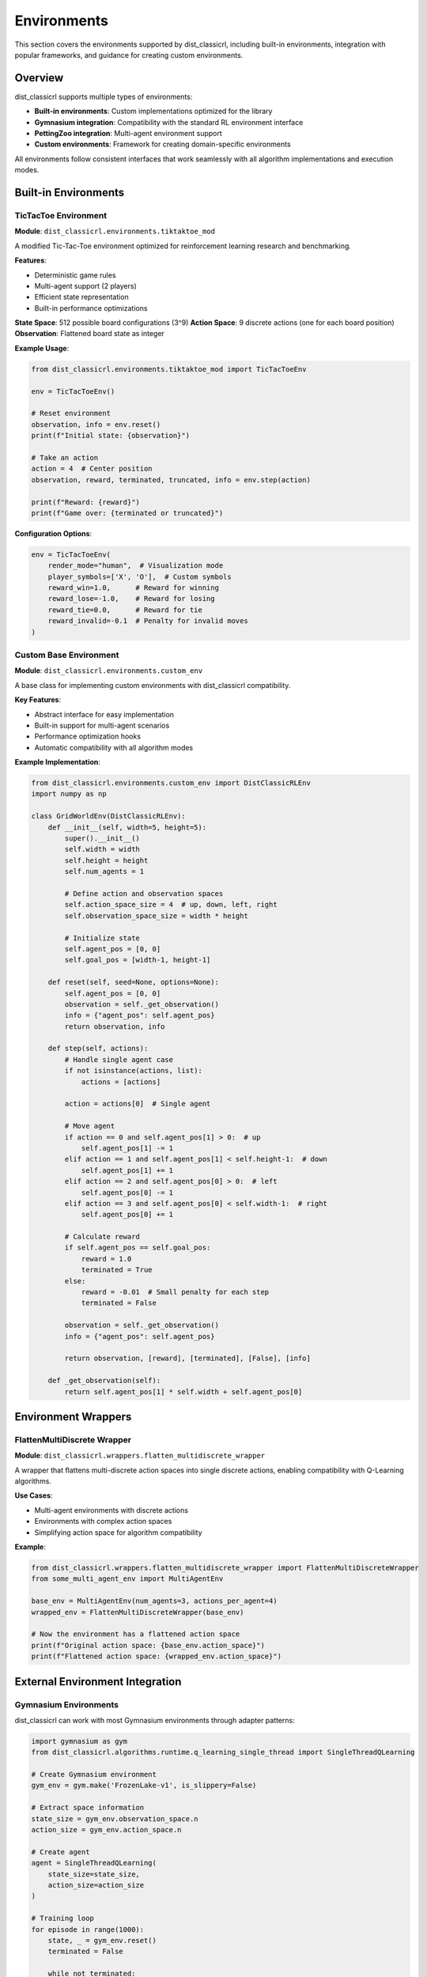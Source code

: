 ============
Environments
============

This section covers the environments supported by dist_classicrl, including built-in environments, integration with popular frameworks, and guidance for creating custom environments.

Overview
========

dist_classicrl supports multiple types of environments:

- **Built-in environments**: Custom implementations optimized for the library
- **Gymnasium integration**: Compatibility with the standard RL environment interface
- **PettingZoo integration**: Multi-agent environment support
- **Custom environments**: Framework for creating domain-specific environments

All environments follow consistent interfaces that work seamlessly with all algorithm implementations and execution modes.

Built-in Environments
=====================

TicTacToe Environment
---------------------

**Module**: ``dist_classicrl.environments.tiktaktoe_mod``

A modified Tic-Tac-Toe environment optimized for reinforcement learning research and benchmarking.

**Features**:

- Deterministic game rules
- Multi-agent support (2 players)
- Efficient state representation
- Built-in performance optimizations

**State Space**: 512 possible board configurations (3^9)
**Action Space**: 9 discrete actions (one for each board position)
**Observation**: Flattened board state as integer

**Example Usage**:

.. code-block:: python

    from dist_classicrl.environments.tiktaktoe_mod import TicTacToeEnv

    env = TicTacToeEnv()

    # Reset environment
    observation, info = env.reset()
    print(f"Initial state: {observation}")

    # Take an action
    action = 4  # Center position
    observation, reward, terminated, truncated, info = env.step(action)

    print(f"Reward: {reward}")
    print(f"Game over: {terminated or truncated}")

**Configuration Options**:

.. code-block:: python

    env = TicTacToeEnv(
        render_mode="human",  # Visualization mode
        player_symbols=['X', 'O'],  # Custom symbols
        reward_win=1.0,      # Reward for winning
        reward_lose=-1.0,    # Reward for losing
        reward_tie=0.0,      # Reward for tie
        reward_invalid=-0.1  # Penalty for invalid moves
    )

Custom Base Environment
-----------------------

**Module**: ``dist_classicrl.environments.custom_env``

A base class for implementing custom environments with dist_classicrl compatibility.

**Key Features**:

- Abstract interface for easy implementation
- Built-in support for multi-agent scenarios
- Performance optimization hooks
- Automatic compatibility with all algorithm modes

**Example Implementation**:

.. code-block:: python

    from dist_classicrl.environments.custom_env import DistClassicRLEnv
    import numpy as np

    class GridWorldEnv(DistClassicRLEnv):
        def __init__(self, width=5, height=5):
            super().__init__()
            self.width = width
            self.height = height
            self.num_agents = 1

            # Define action and observation spaces
            self.action_space_size = 4  # up, down, left, right
            self.observation_space_size = width * height

            # Initialize state
            self.agent_pos = [0, 0]
            self.goal_pos = [width-1, height-1]

        def reset(self, seed=None, options=None):
            self.agent_pos = [0, 0]
            observation = self._get_observation()
            info = {"agent_pos": self.agent_pos}
            return observation, info

        def step(self, actions):
            # Handle single agent case
            if not isinstance(actions, list):
                actions = [actions]

            action = actions[0]  # Single agent

            # Move agent
            if action == 0 and self.agent_pos[1] > 0:  # up
                self.agent_pos[1] -= 1
            elif action == 1 and self.agent_pos[1] < self.height-1:  # down
                self.agent_pos[1] += 1
            elif action == 2 and self.agent_pos[0] > 0:  # left
                self.agent_pos[0] -= 1
            elif action == 3 and self.agent_pos[0] < self.width-1:  # right
                self.agent_pos[0] += 1

            # Calculate reward
            if self.agent_pos == self.goal_pos:
                reward = 1.0
                terminated = True
            else:
                reward = -0.01  # Small penalty for each step
                terminated = False

            observation = self._get_observation()
            info = {"agent_pos": self.agent_pos}

            return observation, [reward], [terminated], [False], [info]

        def _get_observation(self):
            return self.agent_pos[1] * self.width + self.agent_pos[0]

Environment Wrappers
====================

FlattenMultiDiscrete Wrapper
-----------------------------

**Module**: ``dist_classicrl.wrappers.flatten_multidiscrete_wrapper``

A wrapper that flattens multi-discrete action spaces into single discrete actions, enabling compatibility with Q-Learning algorithms.

**Use Cases**:

- Multi-agent environments with discrete actions
- Environments with complex action spaces
- Simplifying action space for algorithm compatibility

**Example**:

.. code-block:: python

    from dist_classicrl.wrappers.flatten_multidiscrete_wrapper import FlattenMultiDiscreteWrapper
    from some_multi_agent_env import MultiAgentEnv

    base_env = MultiAgentEnv(num_agents=3, actions_per_agent=4)
    wrapped_env = FlattenMultiDiscreteWrapper(base_env)

    # Now the environment has a flattened action space
    print(f"Original action space: {base_env.action_space}")
    print(f"Flattened action space: {wrapped_env.action_space}")

External Environment Integration
================================

Gymnasium Environments
-----------------------

dist_classicrl can work with most Gymnasium environments through adapter patterns:

.. code-block:: python

    import gymnasium as gym
    from dist_classicrl.algorithms.runtime.q_learning_single_thread import SingleThreadQLearning

    # Create Gymnasium environment
    gym_env = gym.make('FrozenLake-v1', is_slippery=False)

    # Extract space information
    state_size = gym_env.observation_space.n
    action_size = gym_env.action_space.n

    # Create agent
    agent = SingleThreadQLearning(
        state_size=state_size,
        action_size=action_size
    )

    # Training loop
    for episode in range(1000):
        state, _ = gym_env.reset()
        terminated = False

        while not terminated:
            action = agent.select_action(state)
            next_state, reward, terminated, truncated, _ = gym_env.step(action)

            agent.update(state, action, reward, next_state, terminated or truncated)
            state = next_state

PettingZoo Environments
-----------------------

For multi-agent environments, dist_classicrl integrates with PettingZoo:

.. code-block:: python

    from pettingzoo.classic import tictactoe_v3
    from dist_classicrl.algorithms.runtime.q_learning_single_thread import SingleThreadQLearning

    # Create PettingZoo environment
    env = tictactoe_v3.env()

    # Create agents for each player
    agents = {}
    for agent_name in env.possible_agents:
        agents[agent_name] = SingleThreadQLearning(
            state_size=512,  # TicTacToe state space
            action_size=9    # TicTacToe action space
        )

    # Training loop
    env.reset()
    for agent_name in env.agent_iter():
        observation, reward, termination, truncation, info = env.last()

        if termination or truncation:
            action = None
        else:
            action = agents[agent_name].select_action(observation)

        env.step(action)

Custom Environment Development
==============================

Interface Requirements
-----------------------

All environments must implement the following interface:

.. code-block:: python

    class MyEnvironment:
        def reset(self, seed=None, options=None):
            """Reset environment to initial state.

            Returns:
                observation: Initial observation
                info: Additional information dictionary
            """
            pass

        def step(self, actions):
            """Execute one step in the environment.

            Args:
                actions: Action or list of actions for multi-agent

            Returns:
                observation: Next observation
                rewards: Reward or list of rewards
                terminated: Episode termination flag(s)
                truncated: Episode truncation flag(s)
                info: Additional information
            """
            pass

        @property
        def num_agents(self):
            """Number of agents in the environment."""
            return 1

Multi-Agent Considerations
--------------------------

For multi-agent environments, ensure consistent interfaces:

.. code-block:: python

    class MultiAgentEnvironment(DistClassicRLEnv):
        def __init__(self, num_agents):
            super().__init__()
            self.num_agents = num_agents

        def step(self, actions):
            # actions should be a list with length num_agents
            assert len(actions) == self.num_agents

            # Process actions for each agent
            observations = []
            rewards = []
            terminated = []
            truncated = []
            infos = []

            for agent_id in range(self.num_agents):
                # Process each agent's action
                obs, reward, term, trunc, info = self._step_agent(agent_id, actions[agent_id])
                observations.append(obs)
                rewards.append(reward)
                terminated.append(term)
                truncated.append(trunc)
                infos.append(info)

            return observations, rewards, terminated, truncated, infos

Performance Optimization
------------------------

For high-performance environments, consider these optimizations:

**1. Efficient State Representation**:

.. code-block:: python

    class OptimizedEnv(DistClassicRLEnv):
        def __init__(self):
            super().__init__()
            # Pre-allocate arrays
            self._state_buffer = np.zeros(self.state_size, dtype=np.int32)
            self._reward_buffer = np.zeros(self.num_agents, dtype=np.float32)

        def _get_observation(self):
            # Use pre-allocated buffer
            self._compute_state(self._state_buffer)
            return self._state_buffer.copy()

**2. Vectorized Operations**:

.. code-block:: python

    def _update_positions(self, actions):
        # Vectorized position updates
        actions = np.array(actions)
        self.positions += self.action_effects[actions]

        # Clip to bounds
        self.positions = np.clip(self.positions, 0, self.grid_size - 1)

**3. Caching Common Computations**:

.. code-block:: python

    class CachedEnv(DistClassicRLEnv):
        def __init__(self):
            super().__init__()
            self._observation_cache = {}

        def _get_observation(self):
            state_key = tuple(self.state)
            if state_key not in self._observation_cache:
                self._observation_cache[state_key] = self._compute_observation()
            return self._observation_cache[state_key]

Environment Testing
===================

Testing Framework
-----------------

Use the provided testing utilities to validate your environment:

.. code-block:: python

    from dist_classicrl.utils import validate_environment

    def test_my_environment():
        env = MyEnvironment()

        # Validate interface compliance
        validate_environment(env)

        # Test episode completion
        obs, info = env.reset()
        for _ in range(100):  # Max episode length
            action = env.action_space.sample()
            obs, reward, terminated, truncated, info = env.step(action)

            if terminated or truncated:
                break

        assert terminated or truncated, "Episode should terminate"

Common Test Cases
-----------------

Implement these standard tests for your environment:

**1. Reset Functionality**:

.. code-block:: python

    def test_reset():
        env = MyEnvironment()

        # Initial reset
        obs1, info1 = env.reset()

        # Take some actions
        for _ in range(10):
            obs, _, _, _, _ = env.step(env.action_space.sample())

        # Reset again
        obs2, info2 = env.reset()

        # Should return to initial state
        assert obs1 == obs2

**2. Action Space Validation**:

.. code-block:: python

    def test_action_space():
        env = MyEnvironment()
        env.reset()

        # Test all valid actions
        for action in range(env.action_space_size):
            obs, reward, terminated, truncated, info = env.step(action)
            assert isinstance(reward, (int, float))
            assert isinstance(terminated, bool)
            assert isinstance(truncated, bool)

**3. Episode Termination**:

.. code-block:: python

    def test_termination():
        env = MyEnvironment()
        env.reset()

        # Force terminal condition
        # (implementation depends on environment)
        env._force_terminal_state()

        obs, reward, terminated, truncated, info = env.step(0)
        assert terminated or truncated

Debugging Tools
===============

Environment Visualization
--------------------------

Add visualization capabilities for debugging:

.. code-block:: python

    class VisualizableEnv(DistClassicRLEnv):
        def render(self, mode='human'):
            if mode == 'human':
                self._render_to_screen()
            elif mode == 'rgb_array':
                return self._render_to_array()

        def _render_to_screen(self):
            # ASCII visualization
            print(f"State: {self.state}")
            print(f"Agent positions: {self.agent_positions}")

State Space Analysis
--------------------

Analyze your environment's state space:

.. code-block:: python

    def analyze_state_space(env, num_episodes=1000):
        visited_states = set()

        for episode in range(num_episodes):
            obs, _ = env.reset()
            visited_states.add(obs)

            terminated = False
            while not terminated:
                action = env.action_space.sample()
                obs, _, terminated, truncated, _ = env.step(action)
                visited_states.add(obs)
                terminated = terminated or truncated

        print(f"Visited {len(visited_states)} unique states")
        print(f"State space coverage: {len(visited_states) / env.observation_space_size:.2%}")

Best Practices
==============

Environment Design
------------------

1. **Clear Reward Structure**: Design rewards that guide learning effectively
2. **Appropriate Episode Length**: Balance exploration with computational efficiency
3. **Deterministic Behavior**: Ensure reproducible results with fixed seeds
4. **Efficient Implementation**: Optimize for the expected usage patterns

Integration Guidelines
----------------------

1. **Consistent Interfaces**: Follow the established patterns for seamless integration
2. **Error Handling**: Provide clear error messages for invalid actions or states
3. **Documentation**: Include clear documentation with examples
4. **Testing**: Comprehensive test coverage for all functionality

Performance Considerations
--------------------------

1. **Memory Usage**: Minimize memory allocation in performance-critical paths
2. **Computation Efficiency**: Use vectorized operations where possible
3. **Caching**: Cache expensive computations when appropriate
4. **Profiling**: Regular performance profiling to identify bottlenecks

See Also
========

- :doc:`algorithms`: Algorithm implementations that work with these environments
- :doc:`performance`: Performance optimization techniques
- :doc:`../tutorials`: Step-by-step environment creation tutorial
- :doc:`../development/testing`: Testing framework details
